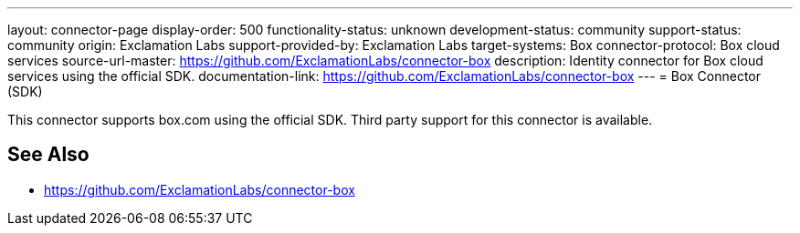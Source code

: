 ---
layout: connector-page
display-order: 500
functionality-status: unknown
development-status: community
support-status: community
origin: Exclamation Labs
support-provided-by: Exclamation Labs
target-systems: Box
connector-protocol: Box cloud services
source-url-master: https://github.com/ExclamationLabs/connector-box
description: Identity connector for Box cloud services using the official SDK.
documentation-link: https://github.com/ExclamationLabs/connector-box
---
= Box Connector (SDK)

This connector supports box.com using the official SDK. Third party support for this connector is available.

== See Also

* https://github.com/ExclamationLabs/connector-box
